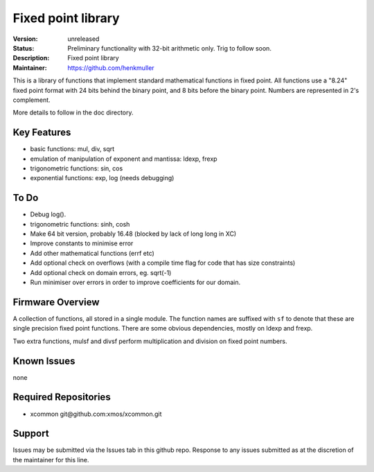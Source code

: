 Fixed point library
...................

:Version: 
  unreleased

:Status:
  Preliminary functionality with 32-bit arithmetic only. Trig to follow soon.

:Description:
  Fixed point library

:Maintainer:
  https://github.com/henkmuller


This is a library of functions that implement standard mathematical
functions in fixed point. All functions use a "8.24" fixed point format
with 24 bits behind the binary point, and 8 bits before the binary point.
Numbers are represented in 2's complement.

More details to follow in the doc directory.


Key Features
============

* basic functions: mul, div, sqrt
* emulation of manipulation of exponent and mantissa: ldexp, frexp
* trigonometric functions: sin, cos
* exponential functions: exp, log (needs debugging)

To Do
=====

* Debug log().
* trigonometric functions: sinh, cosh
* Make 64 bit version, probably 16.48 (blocked by lack of long long in XC)
* Improve constants to minimise error
* Add other mathematical functions (errf etc)
* Add optional check on overflows (with a compile time flag for code that has size constraints)
* Add optional check on domain errors, eg. sqrt(-1)
* Run minimiser over errors in order to improve coefficients for our domain.

Firmware Overview
=================

A collection of functions, all stored in a single module. The function
names are suffixed with ``sf`` to denote that these are single precision
fixed point functions. There are some obvious dependencies, mostly on ldexp
and frexp.

Two extra functions, mulsf and divsf perform multiplication and division on
fixed point numbers.

Known Issues
============

none

Required Repositories
=====================

* xcommon git\@github.com:xmos/xcommon.git

Support
=======

Issues may be submitted via the Issues tab in this github repo. Response to any issues submitted as at the discretion of the maintainer for this line.
